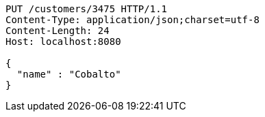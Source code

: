 [source,http,options="nowrap"]
----
PUT /customers/3475 HTTP/1.1
Content-Type: application/json;charset=utf-8
Content-Length: 24
Host: localhost:8080

{
  "name" : "Cobalto"
}
----